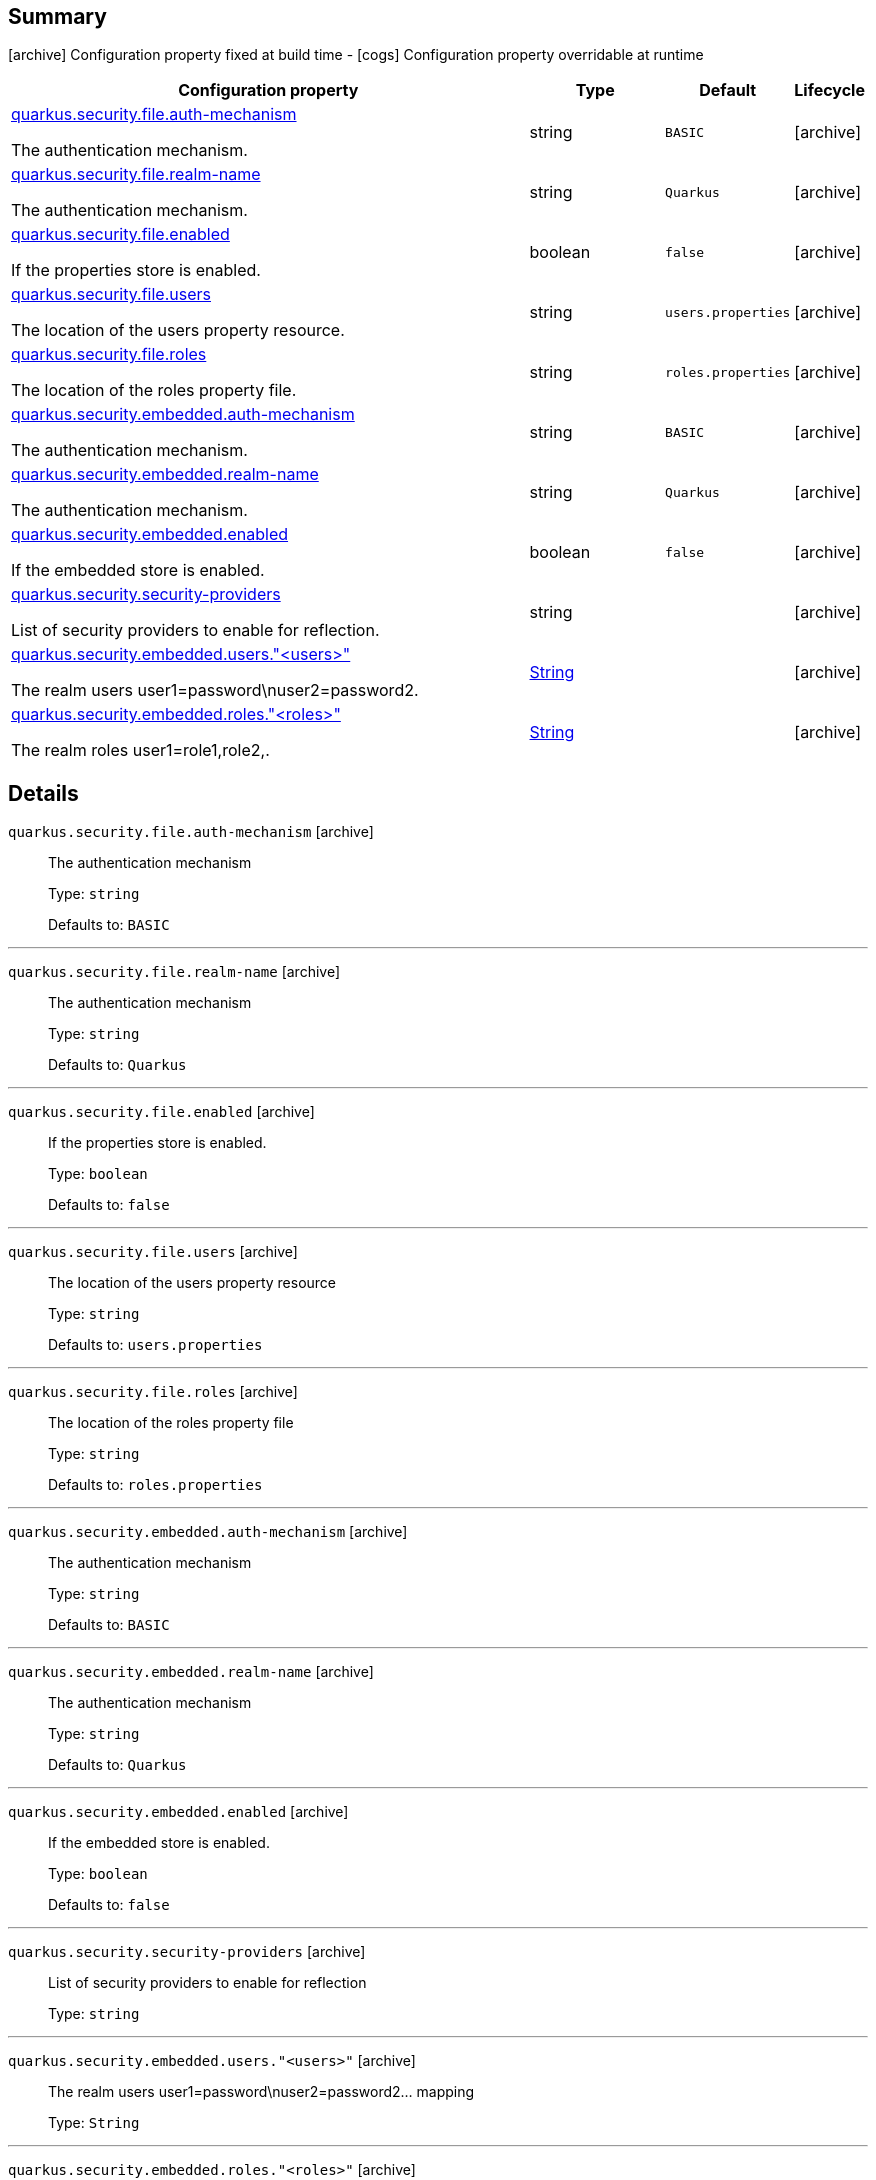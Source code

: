 == Summary

icon:archive[title=Fixed at build time] Configuration property fixed at build time - icon:cogs[title=Overridable at runtime]️ Configuration property overridable at runtime 

[.configuration-reference, cols="65,.^17,.^13,^.^5"]
|===
|Configuration property|Type|Default|Lifecycle

|<<quarkus.security.file.auth-mechanism, quarkus.security.file.auth-mechanism>>

The authentication mechanism.|string 
|`BASIC`
| icon:archive[title=Fixed at build time]

|<<quarkus.security.file.realm-name, quarkus.security.file.realm-name>>

The authentication mechanism.|string 
|`Quarkus`
| icon:archive[title=Fixed at build time]

|<<quarkus.security.file.enabled, quarkus.security.file.enabled>>

If the properties store is enabled.|boolean 
|`false`
| icon:archive[title=Fixed at build time]

|<<quarkus.security.file.users, quarkus.security.file.users>>

The location of the users property resource.|string 
|`users.properties`
| icon:archive[title=Fixed at build time]

|<<quarkus.security.file.roles, quarkus.security.file.roles>>

The location of the roles property file.|string 
|`roles.properties`
| icon:archive[title=Fixed at build time]

|<<quarkus.security.embedded.auth-mechanism, quarkus.security.embedded.auth-mechanism>>

The authentication mechanism.|string 
|`BASIC`
| icon:archive[title=Fixed at build time]

|<<quarkus.security.embedded.realm-name, quarkus.security.embedded.realm-name>>

The authentication mechanism.|string 
|`Quarkus`
| icon:archive[title=Fixed at build time]

|<<quarkus.security.embedded.enabled, quarkus.security.embedded.enabled>>

If the embedded store is enabled.|boolean 
|`false`
| icon:archive[title=Fixed at build time]

|<<quarkus.security.security-providers, quarkus.security.security-providers>>

List of security providers to enable for reflection.|string 
|
| icon:archive[title=Fixed at build time]

|<<quarkus.security.embedded.users.users, quarkus.security.embedded.users."<users>">>

The realm users user1=password\nuser2=password2.|link:https://docs.oracle.com/javase/8/docs/api/java/lang/String.html[String]
 
|
| icon:archive[title=Fixed at build time]

|<<quarkus.security.embedded.roles.roles, quarkus.security.embedded.roles."<roles>">>

The realm roles user1=role1,role2,.|link:https://docs.oracle.com/javase/8/docs/api/java/lang/String.html[String]
 
|
| icon:archive[title=Fixed at build time]
|===


== Details

[[quarkus.security.file.auth-mechanism]]
`quarkus.security.file.auth-mechanism` icon:archive[title=Fixed at build time]::
+
--
The authentication mechanism

Type: `string` 

Defaults to: `BASIC`
--

***

[[quarkus.security.file.realm-name]]
`quarkus.security.file.realm-name` icon:archive[title=Fixed at build time]::
+
--
The authentication mechanism

Type: `string` 

Defaults to: `Quarkus`
--

***

[[quarkus.security.file.enabled]]
`quarkus.security.file.enabled` icon:archive[title=Fixed at build time]::
+
--
If the properties store is enabled.

Type: `boolean` 

Defaults to: `false`
--

***

[[quarkus.security.file.users]]
`quarkus.security.file.users` icon:archive[title=Fixed at build time]::
+
--
The location of the users property resource

Type: `string` 

Defaults to: `users.properties`
--

***

[[quarkus.security.file.roles]]
`quarkus.security.file.roles` icon:archive[title=Fixed at build time]::
+
--
The location of the roles property file

Type: `string` 

Defaults to: `roles.properties`
--

***

[[quarkus.security.embedded.auth-mechanism]]
`quarkus.security.embedded.auth-mechanism` icon:archive[title=Fixed at build time]::
+
--
The authentication mechanism

Type: `string` 

Defaults to: `BASIC`
--

***

[[quarkus.security.embedded.realm-name]]
`quarkus.security.embedded.realm-name` icon:archive[title=Fixed at build time]::
+
--
The authentication mechanism

Type: `string` 

Defaults to: `Quarkus`
--

***

[[quarkus.security.embedded.enabled]]
`quarkus.security.embedded.enabled` icon:archive[title=Fixed at build time]::
+
--
If the embedded store is enabled.

Type: `boolean` 

Defaults to: `false`
--

***

[[quarkus.security.security-providers]]
`quarkus.security.security-providers` icon:archive[title=Fixed at build time]::
+
--
List of security providers to enable for reflection

Type: `string` 
--

***

[[quarkus.security.embedded.users.users]]
`quarkus.security.embedded.users."<users>"` icon:archive[title=Fixed at build time]::
+
--
The realm users user1=password\nuser2=password2... mapping

Type: `String` 
--

***

[[quarkus.security.embedded.roles.roles]]
`quarkus.security.embedded.roles."<roles>"` icon:archive[title=Fixed at build time]::
+
--
The realm roles user1=role1,role2,...\nuser2=role1,role2,... mapping

Type: `String` 
--

***
